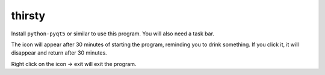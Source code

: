 thirsty
=======

Install ``python-pyqt5`` or similar to use this program. You will also need a task bar.

The icon will appear after 30 minutes of starting the program, reminding you to drink something.
If you click it, it will disappear and return after 30 minutes.

Right click on the icon -> exit will exit the program.
